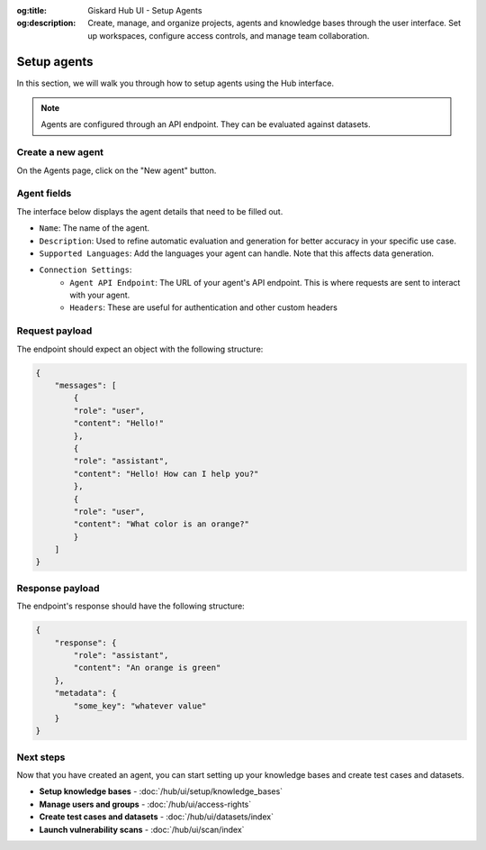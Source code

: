 :og:title: Giskard Hub UI - Setup Agents
:og:description: Create, manage, and organize projects, agents and knowledge bases through the user interface. Set up workspaces, configure access controls, and manage team collaboration.

Setup agents
============

In this section, we will walk you through how to setup agents using the Hub interface.

.. note::

    Agents are configured through an API endpoint. They can be evaluated against datasets.

Create a new agent
------------------

On the Agents page, click on the "New agent" button.

.. image:: /_static/images/hub/setup-agent-list.png
   :align: center
   :alt: "List of agents"
   :width: 800

Agent fields
------------

The interface below displays the agent details that need to be filled out.

.. image:: /_static/images/hub/setup-agent-detail.png
   :align: center
   :alt: "Setup an agent"
   :width: 800

- ``Name``: The name of the agent.
- ``Description``: Used to refine automatic evaluation and generation for better accuracy in your specific use case.
- ``Supported Languages``: Add the languages your agent can handle. Note that this affects data generation.
- ``Connection Settings``:
    - ``Agent API Endpoint``: The URL of your agent's API endpoint. This is where requests are sent to interact with your agent.
    - ``Headers``: These are useful for authentication and other custom headers


Request payload
---------------

The endpoint should expect an object with the following structure:

.. code-block:: python

    {
        "messages": [
            {
            "role": "user",
            "content": "Hello!"
            },
            {
            "role": "assistant",
            "content": "Hello! How can I help you?"
            },
            {
            "role": "user",
            "content": "What color is an orange?"
            }
        ]
    }

Response payload
----------------

The endpoint's response should have the following structure:

.. code-block:: python

    {
        "response": {
            "role": "assistant",
            "content": "An orange is green"
        },
        "metadata": {
            "some_key": "whatever value"
        }
    }

Next steps
----------

Now that you have created an agent, you can start setting up your knowledge bases and create test cases and datasets.

* **Setup knowledge bases** - :doc:`/hub/ui/setup/knowledge_bases`
* **Manage users and groups** - :doc:`/hub/ui/access-rights`
* **Create test cases and datasets** - :doc:`/hub/ui/datasets/index`
* **Launch vulnerability scans** - :doc:`/hub/ui/scan/index`